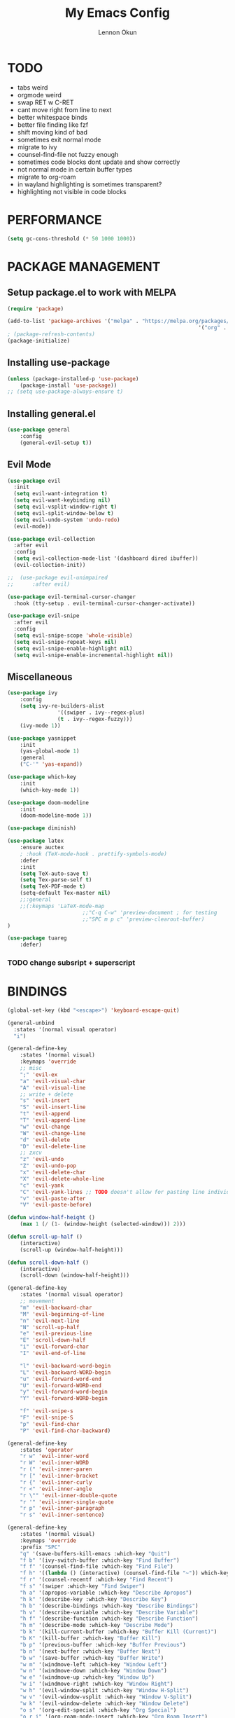 #+TITLE: My Emacs Config
#+AUTHOR: Lennon Okun
#+HTML_HEAD: <link rel="stylesheet" type="text/css" href="/home/lokun/org/style.css" />

* TODO

- tabs weird
- orgmode weird
- swap RET w C-RET
- cant move right from line to next
- better whitespace binds
- better file finding like fzf
- shift moving kind of bad
- sometimes exit normal mode
- migrate to ivy
- counsel-find-file not fuzzy enough
- sometimes code blocks dont update and show correctly 
- not normal mode in certain buffer types
- migrate to org-roam
- in wayland highlighting is sometimes transparent?
- highlighting not visible in code blocks

* PERFORMANCE

#+begin_src emacs-lisp
(setq gc-cons-threshold (* 50 1000 1000))
#+end_src

* PACKAGE MANAGEMENT

** Setup package.el to work with MELPA

#+begin_src emacs-lisp
(require 'package)

(add-to-list 'package-archives '("melpa" . "https://melpa.org/packages/")
															 '("org" . "https://orgmode.org/lpa/"))
; (package-refresh-contents)
(package-initialize)
#+end_src

** Installing use-package

#+begin_src emacs-lisp
(unless (package-installed-p 'use-package)
	(package-install 'use-package))
;; (setq use-package-always-ensure t)
#+end_src

** Installing general.el

#+begin_src emacs-lisp
(use-package general
	:config
	(general-evil-setup t))
#+end_src

** Evil Mode

#+begin_src emacs-lisp
(use-package evil
  :init
  (setq evil-want-integration t)
  (setq evil-want-keybinding nil)
  (setq evil-vsplit-window-right t)
  (setq evil-split-window-below t)
  (setq evil-undo-system 'undo-redo)
  (evil-mode))

(use-package evil-collection
  :after evil
  :config
  (setq evil-collection-mode-list '(dashboard dired ibuffer))
  (evil-collection-init))

;;	(use-package evil-unimpaired
;;		:after evil)

(use-package evil-terminal-cursor-changer
  :hook (tty-setup . evil-terminal-cursor-changer-activate))

(use-package evil-snipe
  :after evil
  :config
  (setq evil-snipe-scope 'whole-visible)
  (setq evil-snipe-repeat-keys nil)
  (setq evil-snipe-enable-highlight nil)
  (setq evil-snipe-enable-incremental-highlight nil))
#+end_src

** Miscellaneous

#+begin_src emacs-lisp
(use-package ivy
	:config
	(setq ivy-re-builders-alist
				'((swiper . ivy--regex-plus)
				(t . ivy--regex-fuzzy)))
	(ivy-mode 1))

(use-package yasnippet
	:init
	(yas-global-mode 1)
	:general
	("C-'" 'yas-expand))

(use-package which-key
	:init
	(which-key-mode 1))

(use-package doom-modeline
	:init
	(doom-modeline-mode 1))

(use-package diminish)

(use-package latex
	:ensure auctex
	; :hook (TeX-mode-hook . prettify-symbols-mode)
	:defer
	:init
	(setq TeX-auto-save t)
	(setq Tex-parse-self t)
	(setq TeX-PDF-mode t)
	(setq-default Tex-master nil)
	;;:general
	;;(:keymaps 'LaTeX-mode-map
						;;"C-q C-w" 'preview-document ; for testing
						;;"SPC m p c" 'preview-clearout-buffer)
)

(use-package tuareg
	:defer)

#+end_src

*** TODO change subsript + superscript

* BINDINGS

#+begin_src emacs-lisp
(global-set-key (kbd "<escape>") 'keyboard-escape-quit)

(general-unbind
  :states '(normal visual operator)
  "i")

(general-define-key
	:states '(normal visual)
	:keymaps 'override
	;; misc
	";" 'evil-ex
	"a" 'evil-visual-char
	"A" 'evil-visual-line
	;; write + delete
	"s" 'evil-insert
	"S" 'evil-insert-line
	"t" 'evil-append
	"T" 'evil-append-line
	"w" 'evil-change
	"W" 'evil-change-line
	"d" 'evil-delete
	"D" 'evil-delete-line
	;; zxcv
	"z" 'evil-undo
	"Z" 'evil-undo-pop
	"x" 'evil-delete-char
	"X" 'evil-delete-whole-line
	"c" 'evil-yank
	"C" 'evil-yank-lines ;; TODO doesn't allow for pasting line individually, but Ac does
	"v" 'evil-paste-after
	"V" 'evil-paste-before)

(defun window-half-height ()
	(max 1 (/ (1- (window-height (selected-window))) 2)))

(defun scroll-up-half ()
	(interactive)
	(scroll-up (window-half-height)))

(defun scroll-down-half ()
	(interactive)
	(scroll-down (window-half-height)))

(general-define-key
	:states '(normal visual operator)
	;; movement
	"m" 'evil-backward-char
	"M" 'evil-beginning-of-line
	"n" 'evil-next-line
	"N" 'scroll-up-half
	"e" 'evil-previous-line
	"E" 'scroll-down-half
	"i" 'evil-forward-char
	"I" 'evil-end-of-line

	"l" 'evil-backward-word-begin
	"L" 'evil-backward-WORD-begin
	"u" 'evil-forward-word-end
	"U" 'evil-forward-WORD-end
	"y" 'evil-forward-word-begin
	"Y" 'evil-forward-WORD-begin

	"f" 'evil-snipe-s
	"F" 'evil-snipe-S
	"p" 'evil-find-char
	"P" 'evil-find-char-backward)

(general-define-key
	:states 'operator
	"r w" 'evil-inner-word
	"r W" 'evil-inner-WORD
	"r (" 'evil-inner-paren
	"r [" 'evil-inner-bracket
	"r {" 'evil-inner-curly
	"r <" 'evil-inner-angle
	"r \"" 'evil-inner-double-quote
	"r '" 'evil-inner-single-quote
	"r p" 'evil-inner-paragraph
	"r s" 'evil-inner-sentence)

(general-define-key
	:states '(normal visual)
	:keymaps 'override
	:prefix "SPC"
	"q" '(save-buffers-kill-emacs :which-key "Quit")
	"f b" '(ivy-switch-buffer :which-key "Find Buffer")
	"f f" '(counsel-find-file :which-key "Find File")
	"f h" '((lambda () (interactive) (counsel-find-file "~")) which-key "Find Home")
	"f r" '(counsel-recentf :which-key "Find Recent")
	"f s" '(swiper :which-key "Find Swiper")
	"h a" '(apropos-variable :which-key "Describe Apropos")
	"h k" '(describe-key :which-key "Describe Key")
	"h b" '(describe-bindings :which-key "Describe Bindings")
	"h v" '(describe-variable :which-key "Describe Variable")
	"h f" '(describe-function :which-key "Describe Function")
	"h m" '(describe-mode :which-key "Describe Mode")
	"b k" '(kill-current-buffer :which-key "Buffer Kill (Current)")
	"b K" '(kill-buffer :which-key "Buffer Kill")
	"b p" '(previous-buffer :which-key "Buffer Previous")
	"b n" '(next-buffer :which-key "Buffer Next")
	"b w" '(save-buffer :which-key "Buffer Write")
	"w m" '(windmove-left :which-key "Window Left")
	"w n" '(windmove-down :which-key "Window Down")
	"w e" '(windmove-up :which-key "Window Up")
	"w i" '(windmove-right :which-key "Window Right")
	"w h" '(evil-window-split :which-key "Window H-Split")
	"w v" '(evil-window-vsplit :which-key "Window V-Split")
	"w k" '(evil-window-delete :which-key "Window Delete")
	"o s" '(org-edit-special :which-key "Org Special")
	"o r i" '(org-roam-node-insert :which-key "Org Roam Insert")
	"o r f" '(org-roam-node-find :which-key "Org Roam Find")
	"o r c" '(org-roam-capture :which-key "Org Roam Capture")
	"v i" '(text-scale-increase :which-key "Visual Increase")
	"v d" '(text-scale-decrease :which-key "Visual Decrease"))
#+end_src

* ORG MODE

#+begin_src emacs-lisp
(defun dw/org-mode-setup ()
  (org-indent-mode)
  (setq evil-auto-indent t)
  (diminish org-indent-mode))

(use-package org
  :defer t
  :hook (org-mode . dw/org-mode-setup)
  :config
  (setq org-directory "~/org/"
        org-agenda-files '("~/org/agenda.org")
        org-default-notes-file (expand-file-name "notes.org" org-directory)
        org-src-preserve-indentation nil
        org-edit-src-content-indentation 0
        org-src-tab-acts-natively t
				org-head-include-default-style nil))

(use-package org-roam
  :after org
  :init ; not working in time?
  (setq org-roam-directory (file-truename "~/org/roam/"))
  (setq org-roam-v2-ack t) ; TODO ?
  (org-roam-db-autosync-mode))

(general-define-key
 :states '(normal visual)
 :keymaps 'override
 :prefix "SPC"
 "r t" 'org-roam-buffer-toggle
 "r f" 'org-roam-node-find
 "r i" 'org-roam-node-insert)

#+end_src

* GENERAL

#+begin_src emacs-lisp
(setq inhibit-startup-message t)
(scroll-bar-mode -1)
(tool-bar-mode -1)
(tooltip-mode -1)
(menu-bar-mode -1)
(setq scroll-margin 7)

(global-tab-line-mode t)
(setq tab-line-new-button-show nil)
(setq tab-line-close-button-show nil)
(setq tab-line-separator " ")

(setq backup-directory-alist '(("." . "~/.emacs.d/backup"))
			backup-by-copying t
			version-control t
			delete-old-versions t
			kept-new-versions 20
			kept-old-versions 5)

(global-visual-line-mode t)
(global-display-line-numbers-mode t)
(setq display-line-numbers-type 'relative)

(setq-default tab-width 2)
(setq-default evil-shift-width tab-width)
(setq-default python-indent-offset tab-width)
(setq-default sh-basic-offset tab-width)
(setq-default sh-indentation tab-width)

(set-face-attribute 'default nil
	:font "Fira Code 12"
	:weight 'medium)

;; needed for emacsclient
(add-to-list 'default-frame-alist '(font . "Fira Code 14")) ; ??

(use-package doom-themes
	:config
	(setq doom-themes-enable-bold t
				doom-themes-enable-italic t)
	(load-theme 'doom-solarized-dark t))

;; transparency
; (set-frame-parameter (selected-frame) 'alpha '(90 . 90))
; (add-to-list 'default-frame-alist '(alpha . (90 . 90)))
#+end_src

** TODO rice colors further
